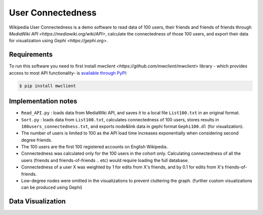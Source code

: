

User Connectedness
========

Wikipedia User Connectedness is a demo software to read data of 100 users, their friends and friends of friends through `MediaWiki API <https://mediawiki.org/wiki/API>`, calculate the connectedness of those 100 users, and export their data for visualization using `Gephi <https://gephi.org>`. 

Requirements
--------------
To run this software you need to first install `mwclient <https://github.com/mwclient/mwclient>` library - which provides access to most API functionality- is `available through PyPI <https://pypi.python.org/pypi/mwclient>`_:

.. code-block:: console

    $ pip install mwclient

Implementation notes
--------------------
* ``Read_API.py`` : loads data from MediaWiki API, and saves it to a local file ``List100.txt`` in an original format.

* ``Sort.py`` : loads data from ``List100.txt``, calculates connectedness of 100 users, stores results in ``100users_connectedness.txt``, and exports node&link data in gephi format ``Gephi100.dl`` (for visualization).

* The number of users is limited to 100 as the API load time increases exponentially when considering second degree friends.
* The 100 users are the first 100 registered accounts on English Wikipedia.
* Connectedness was calculated only for the 100 users in the cohort only. Calculating connectedness of all the users (friends and friends-of-friends .. etc) would require loading the full database.
* Connectedness of a user X was weighted by 1 for edits from X's friends, and by 0.1 for edits from X's friends-of-friends.
* Low-degree nodes were omitted in the visualizations to prevent cluttering the graph. (further custom visualizations can be produced using Gephi)

Data Visualization 
----------------
